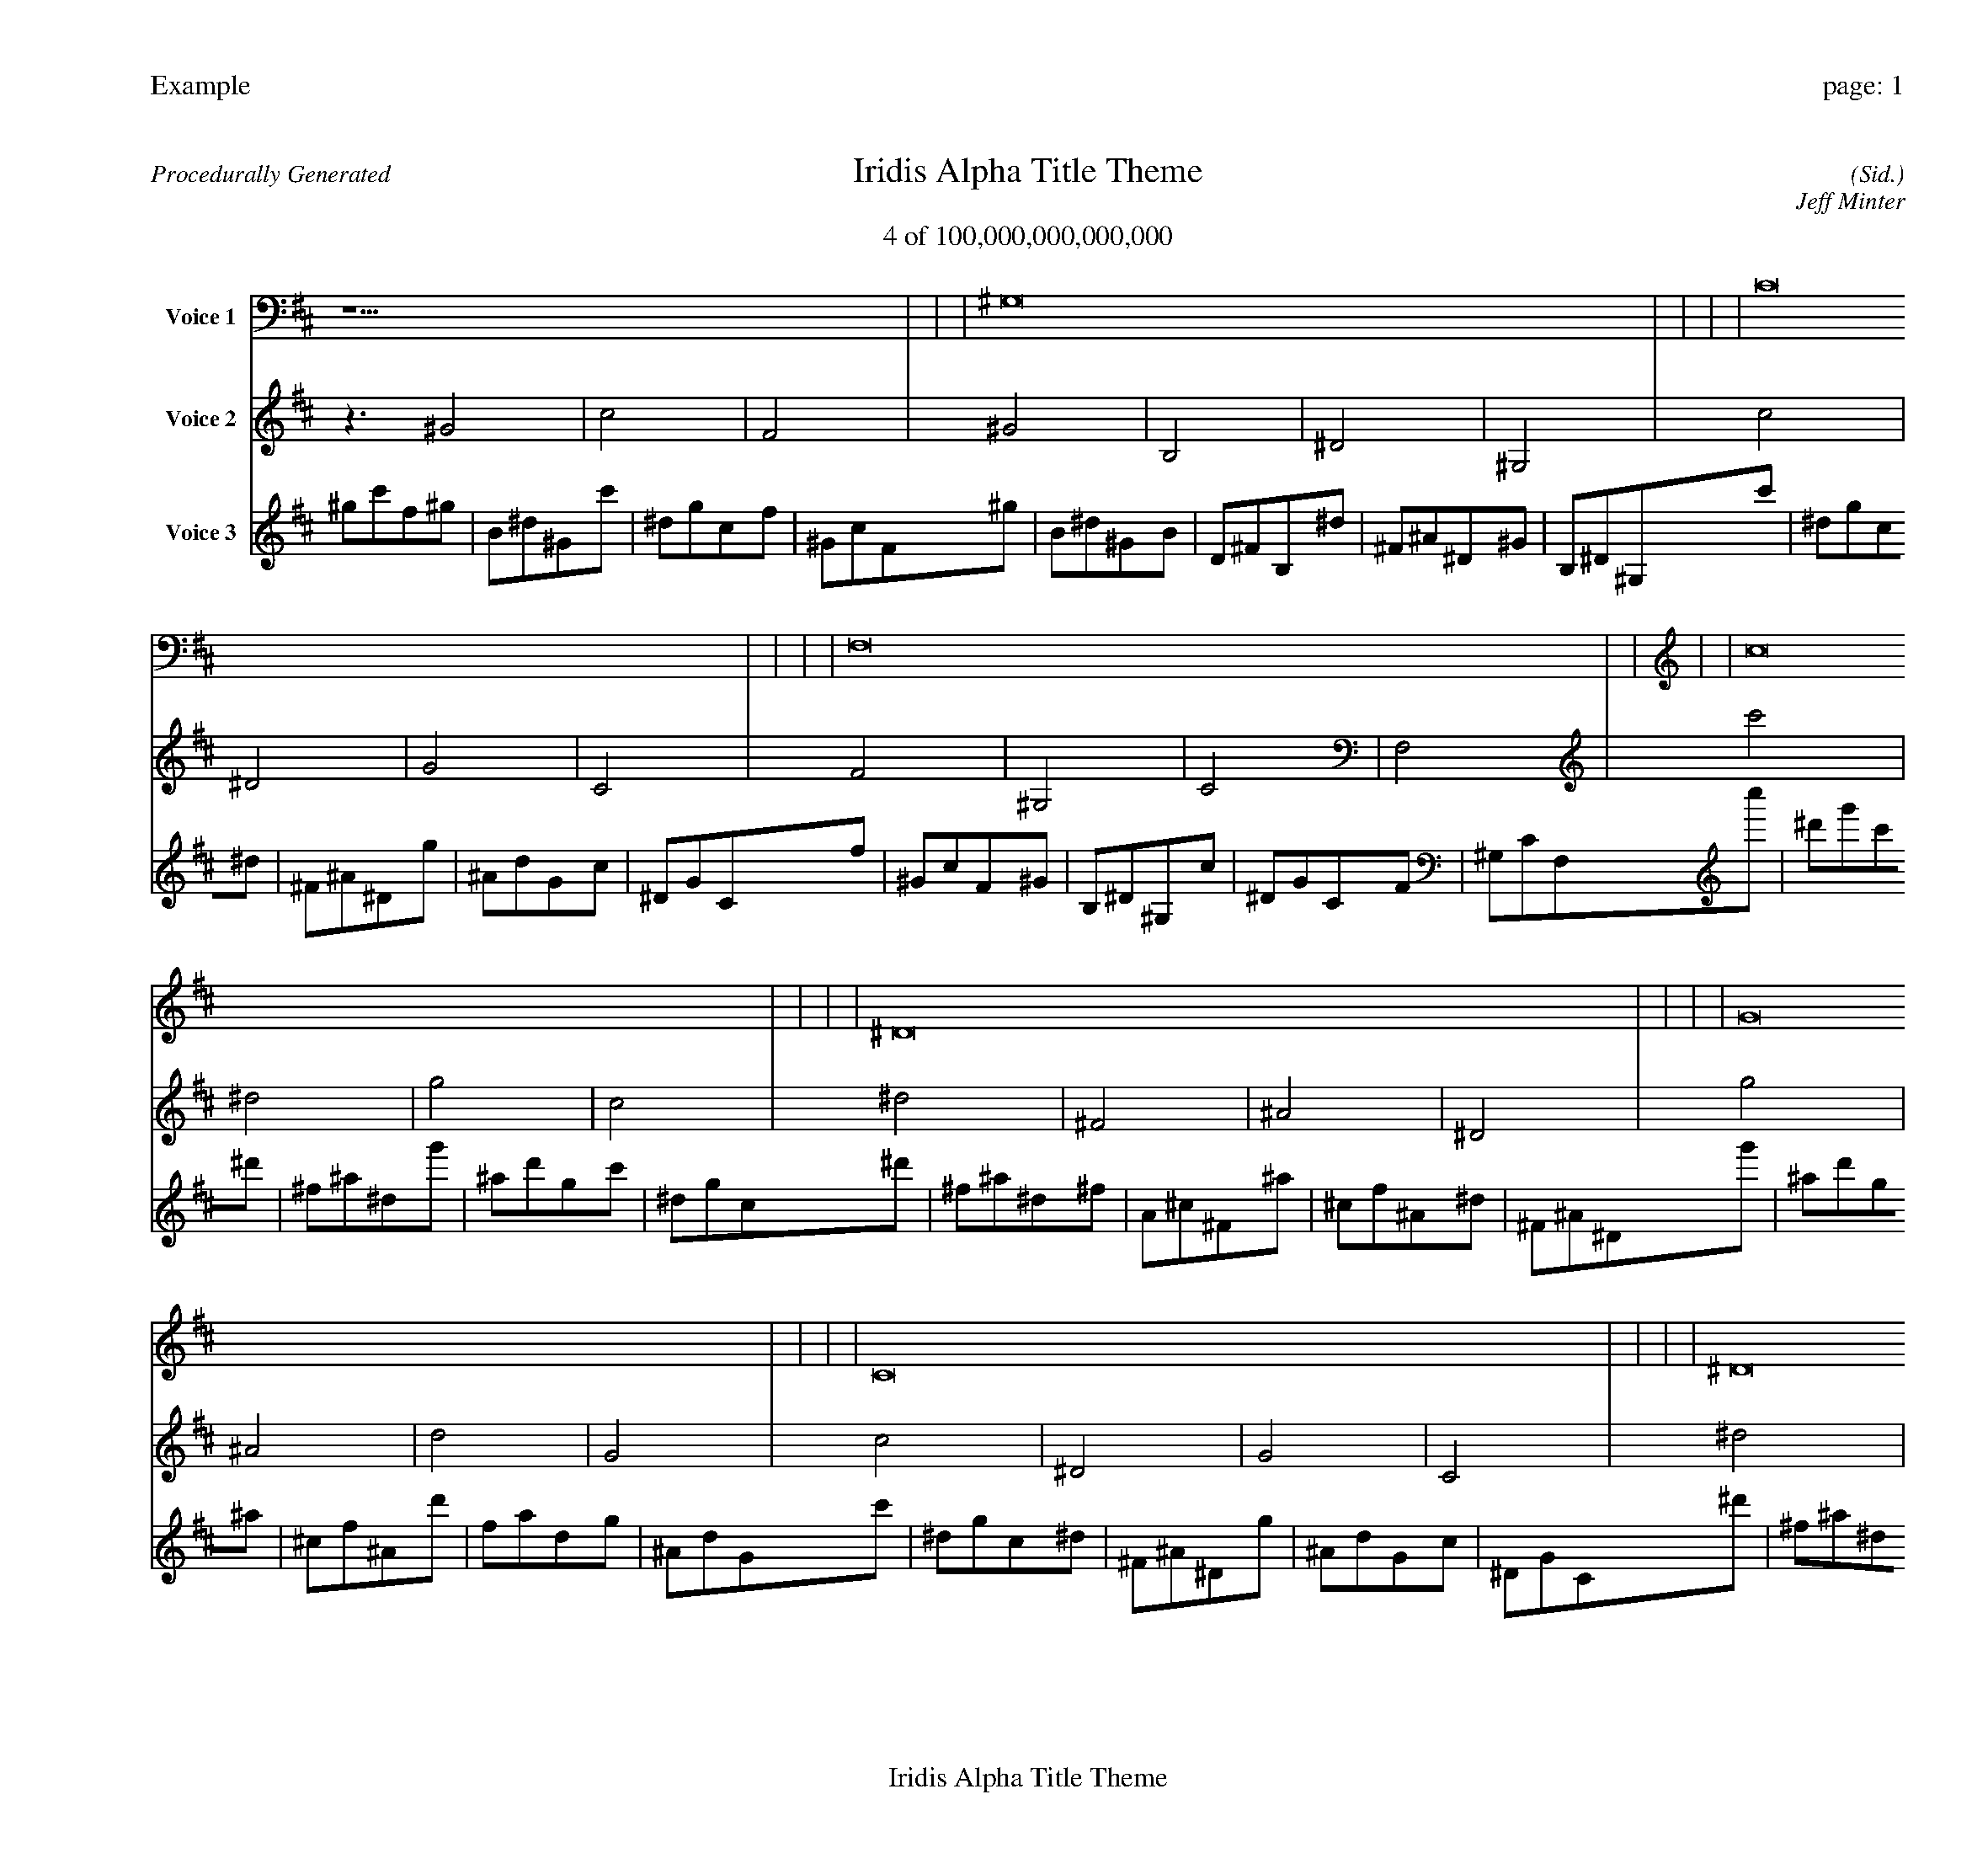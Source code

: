 
%abc-2.2
%%pagewidth 30cm
%%header "Example		page: $P"
%%footer "	$T"
%%gutter .5cm
%%barsperstaff 16
%%titleformat R-P-Q-T C1 O1, T+T N1
%%composerspace 0
X: 2 % start of header
T:Iridis Alpha Title Theme
T:4 of 100,000,000,000,000
C: (Sid.)
O: Jeff Minter
R:Procedurally Generated
L: 1/8
K: D % scale: C major
V:1 name="Voice 1"
z15    |     |     |    ^G,16 |     |     |     |    C16 |     |     |     |    F,16 |     |     |     |    c16 |     |     |     |    ^D16 |     |     |     |    G16 |     |     |     |    C16 |     |     |     |    ^D16 |     |     |     |    ^F,16 |     |     |     |    ^A,16 |     |     |     |    ^D,16 |     |     |     |    G16 |     |     |     |    ^A,16 |     |     |     |    D16 |     |     |     |    G,16 |     |     |     |    C | :|
V:2 name="Voice 2"
z3   ^G4 |    c4 |    F4 |    ^G4 |    B,4 |    ^D4 |    ^G,4 |    c4 |    ^D4 |    G4 |    C4 |    F4 |    ^G,4 |    C4 |    F,4 |    c'4 |    ^d4 |    g4 |    c4 |    ^d4 |    ^F4 |    ^A4 |    ^D4 |    g4 |    ^A4 |    d4 |    G4 |    c4 |    ^D4 |    G4 |    C4 |    ^d4 |    ^F4 |    ^A4 |    ^D4 |    ^F4 |    A,4 |    ^C4 |    ^F,4 |    ^A4 |    ^C4 |    F4 |    ^A,4 |    ^D4 |    ^F,4 |    ^A,4 |    ^D,4 |    g4 |    ^A4 |    d4 |    G4 |    ^A4 |    ^C4 |    F4 |    ^A,4 |    d4 |    F4 |    A4 |    D4 |    G4 |    ^A,4 |    D4 |    G,4 |    c | :|
V:3 name="Voice 3"
^g1c'1f1^g1|B1^d1^G1c'1|^d1g1c1f1|^G1c1F1^g1|B1^d1^G1B1|D1^F1B,1^d1|^F1^A1^D1^G1|B,1^D1^G,1c'1|^d1g1c1^d1|^F1^A1^D1g1|^A1d1G1c1|^D1G1C1f1|^G1c1F1^G1|B,1^D1^G,1c1|^D1G1C1F1|^G,1C1F,1c''1|^d'1g'1c'1^d'1|^f1^a1^d1g'1|^a1d'1g1c'1|^d1g1c1^d'1|^f1^a1^d1^f1|A1^c1^F1^a1|^c1f1^A1^d1|^F1^A1^D1g'1|^a1d'1g1^a1|^c1f1^A1d'1|f1a1d1g1|^A1d1G1c'1|^d1g1c1^d1|^F1^A1^D1g1|^A1d1G1c1|^D1G1C1^d'1|^f1^a1^d1^f1|A1^c1^F1^a1|^c1f1^A1^d1|^F1^A1^D1^f1|A1^c1^F1A1|C1E1A,1^c1|E1^G1^C1^F1|A,1^C1^F,1^a1|^c1f1^A1^c1|E1^G1^C1f1|^G1c1F1^A1|^C1F1^A,1^d1|^F1^A1^D1^F1|A,1^C1^F,1^A1|^C1F1^A,1^D1|^F,1^A,1^D,1g'1|^a1d'1g1^a1|^c1f1^A1d'1|f1a1d1g1|^A1d1G1^a1|^c1f1^A1^c1|E1^G1^C1f1|^G1c1F1^A1|^C1F1^A,1d'1|f1a1d1f1|^G1c1F1a1|c1e1A1d1|F1A1D1g1|^A1d1G1^A1|^C1F1^A,1d1|F1A1D1G1|^A,1D1G,1c'|:|
